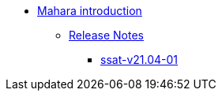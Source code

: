 * xref:index.adoc[Mahara introduction]
** xref:releases/index.adoc[Release Notes]
*** xref:releases/detail/ssat-v21.04-02.adoc[ssat-v21.04-01]







